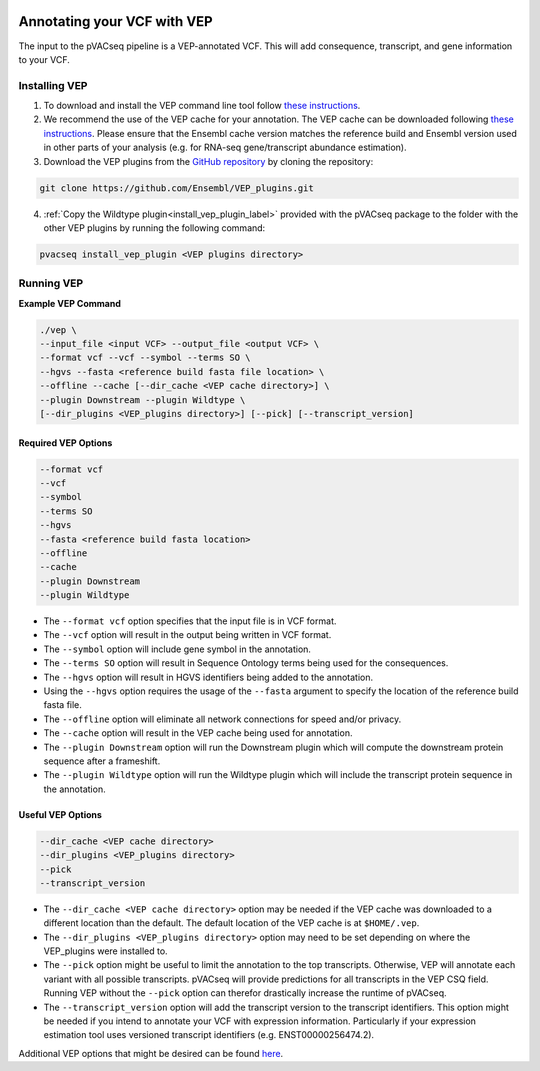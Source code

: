 .. image:: ../../images/pVACseq_logo_trans-bg_sm_v4b.png
    :align: right
    :alt: pVACseq logo

Annotating your VCF with VEP
============================

The input to the pVACseq pipeline is a VEP-annotated VCF. This will add
consequence, transcript, and gene information to your VCF.

Installing VEP
--------------

1. To download and install the VEP command line tool follow `these instructions <http://useast.ensembl.org/info/docs/tools/vep/script/index.html>`_.
2. We recommend the use of the VEP cache for your annotation. The VEP cache
   can be downloaded following `these instructions
   <http://useast.ensembl.org/info/docs/tools/vep/script/vep_cache.html#cache>`_.
   Please ensure that the Ensembl cache version matches the reference build
   and Ensembl version used in other parts of your analysis (e.g. for RNA-seq
   gene/transcript abundance estimation).
3. Download the VEP plugins from the `GitHub repository <https://github.com/Ensembl/VEP_plugins>`_
   by cloning the repository:

.. code-block:: none

   git clone https://github.com/Ensembl/VEP_plugins.git

4. :ref:`Copy the Wildtype plugin<install_vep_plugin_label>` provided with the
   pVACseq package to the folder with the other VEP plugins by running the following command:

.. code-block:: none

   pvacseq install_vep_plugin <VEP plugins directory>

Running VEP
-----------

**Example VEP Command**

.. code-block:: none

   ./vep \
   --input_file <input VCF> --output_file <output VCF> \
   --format vcf --vcf --symbol --terms SO \
   --hgvs --fasta <reference build fasta file location> \
   --offline --cache [--dir_cache <VEP cache directory>] \
   --plugin Downstream --plugin Wildtype \
   [--dir_plugins <VEP_plugins directory>] [--pick] [--transcript_version]

Required VEP Options
____________________

.. code-block:: none

   --format vcf
   --vcf
   --symbol
   --terms SO
   --hgvs
   --fasta <reference build fasta location>
   --offline
   --cache
   --plugin Downstream
   --plugin Wildtype

- The ``--format vcf`` option specifies that the input file is in VCF format.
- The ``--vcf`` option will result in the output being written in VCF format.
- The ``--symbol`` option will include gene symbol in the annotation.
- The ``--terms SO`` option will result in Sequence Ontology terms being used
  for the consequences.
- The ``--hgvs`` option will result in HGVS identifiers being added to the
  annotation.
- Using the ``--hgvs`` option requires the usage of the ``--fasta`` argument to
  specify the location of the reference build fasta file.
- The ``--offline`` option will eliminate all network connections for speed
  and/or privacy.
- The ``--cache`` option will result in the VEP cache being used for
  annotation.
- The ``--plugin Downstream`` option will run the Downstream plugin which will
  compute the downstream protein sequence after a frameshift.
- The ``--plugin Wildtype`` option will run the Wildtype plugin which will
  include the transcript protein sequence in the annotation.

Useful VEP Options
__________________

.. code-block:: none

   --dir_cache <VEP cache directory>
   --dir_plugins <VEP_plugins directory>
   --pick
   --transcript_version

- The ``--dir_cache <VEP cache directory>`` option may be needed if the VEP
  cache was downloaded to a different location than the default. The default
  location of the VEP cache is at ``$HOME/.vep``.
- The ``--dir_plugins <VEP_plugins directory>`` option may need to be set
  depending on where the VEP_plugins were installed to.
- The ``--pick`` option might be useful to limit the annotation to the top
  transcripts. Otherwise, VEP will annotate each variant with all possible
  transcripts. pVACseq will provide predictions for all transcripts in the VEP
  CSQ field. Running VEP without the ``--pick`` option can therefor drastically
  increase the runtime of pVACseq.
- The ``--transcript_version`` option will add the transcript version to the
  transcript identifiers. This option might be needed if you intend to
  annotate your VCF with expression information. Particularly if your
  expression estimation tool uses versioned transcript identifiers (e.g.
  ENST00000256474.2).

Additional VEP options that might be desired can be found
`here <http://useast.ensembl.org/info/docs/tools/vep/script/vep_options.html>`_.
